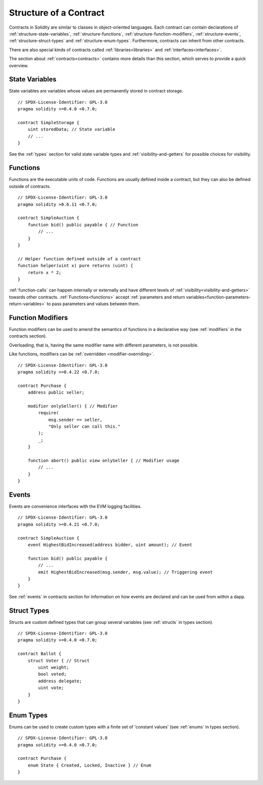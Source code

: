 .. index:: contract, state variable, function, event, struct, enum, function;modifier

.. _contract_structure:

***********************
Structure of a Contract
***********************

Contracts in Solidity are similar to classes in object-oriented languages.
Each contract can contain declarations of :ref:`structure-state-variables`, :ref:`structure-functions`,
:ref:`structure-function-modifiers`, :ref:`structure-events`, :ref:`structure-struct-types` and :ref:`structure-enum-types`.
Furthermore, contracts can inherit from other contracts.

There are also special kinds of contracts called :ref:`libraries<libraries>` and :ref:`interfaces<interfaces>`.

The section about :ref:`contracts<contracts>` contains more details than this section,
which serves to provide a quick overview.

.. _structure-state-variables:

State Variables
===============

State variables are variables whose values are permanently stored in contract
storage.

::

    // SPDX-License-Identifier: GPL-3.0
    pragma solidity >=0.4.0 <0.7.0;

    contract SimpleStorage {
        uint storedData; // State variable
        // ...
    }

See the :ref:`types` section for valid state variable types and
:ref:`visibility-and-getters` for possible choices for
visibility.

.. _structure-functions:

Functions
=========

Functions are the executable units of code. Functions are usually
defined inside a contract, but they can also be defined outside of
contracts.

::

    // SPDX-License-Identifier: GPL-3.0
    pragma solidity >0.6.11 <0.7.0;

    contract SimpleAuction {
        function bid() public payable { // Function
            // ...
        }
    }

    // Helper function defined outside of a contract
    function helper(uint x) pure returns (uint) {
        return x * 2;
    }

:ref:`function-calls` can happen internally or externally
and have different levels of :ref:`visibility<visibility-and-getters>`
towards other contracts. :ref:`Functions<functions>` accept :ref:`parameters and return variables<function-parameters-return-variables>` to pass parameters
and values between them.

.. _structure-function-modifiers:

Function Modifiers
==================

Function modifiers can be used to amend the semantics of functions in a declarative way
(see :ref:`modifiers` in the contracts section).

Overloading, that is, having the same modifier name with different parameters,
is not possible.

Like functions, modifiers can be :ref:`overridden <modifier-overriding>`.

::

    // SPDX-License-Identifier: GPL-3.0
    pragma solidity >=0.4.22 <0.7.0;

    contract Purchase {
        address public seller;

        modifier onlySeller() { // Modifier
            require(
                msg.sender == seller,
                "Only seller can call this."
            );
            _;
        }

        function abort() public view onlySeller { // Modifier usage
            // ...
        }
    }

.. _structure-events:

Events
======

Events are convenience interfaces with the EVM logging facilities.

::

    // SPDX-License-Identifier: GPL-3.0
    pragma solidity >=0.4.21 <0.7.0;

    contract SimpleAuction {
        event HighestBidIncreased(address bidder, uint amount); // Event

        function bid() public payable {
            // ...
            emit HighestBidIncreased(msg.sender, msg.value); // Triggering event
        }
    }

See :ref:`events` in contracts section for information on how events are declared
and can be used from within a dapp.

.. _structure-struct-types:

Struct Types
=============

Structs are custom defined types that can group several variables (see
:ref:`structs` in types section).

::

    // SPDX-License-Identifier: GPL-3.0
    pragma solidity >=0.4.0 <0.7.0;

    contract Ballot {
        struct Voter { // Struct
            uint weight;
            bool voted;
            address delegate;
            uint vote;
        }
    }

.. _structure-enum-types:

Enum Types
==========

Enums can be used to create custom types with a finite set of 'constant values' (see
:ref:`enums` in types section).

::

    // SPDX-License-Identifier: GPL-3.0
    pragma solidity >=0.4.0 <0.7.0;

    contract Purchase {
        enum State { Created, Locked, Inactive } // Enum
    }
